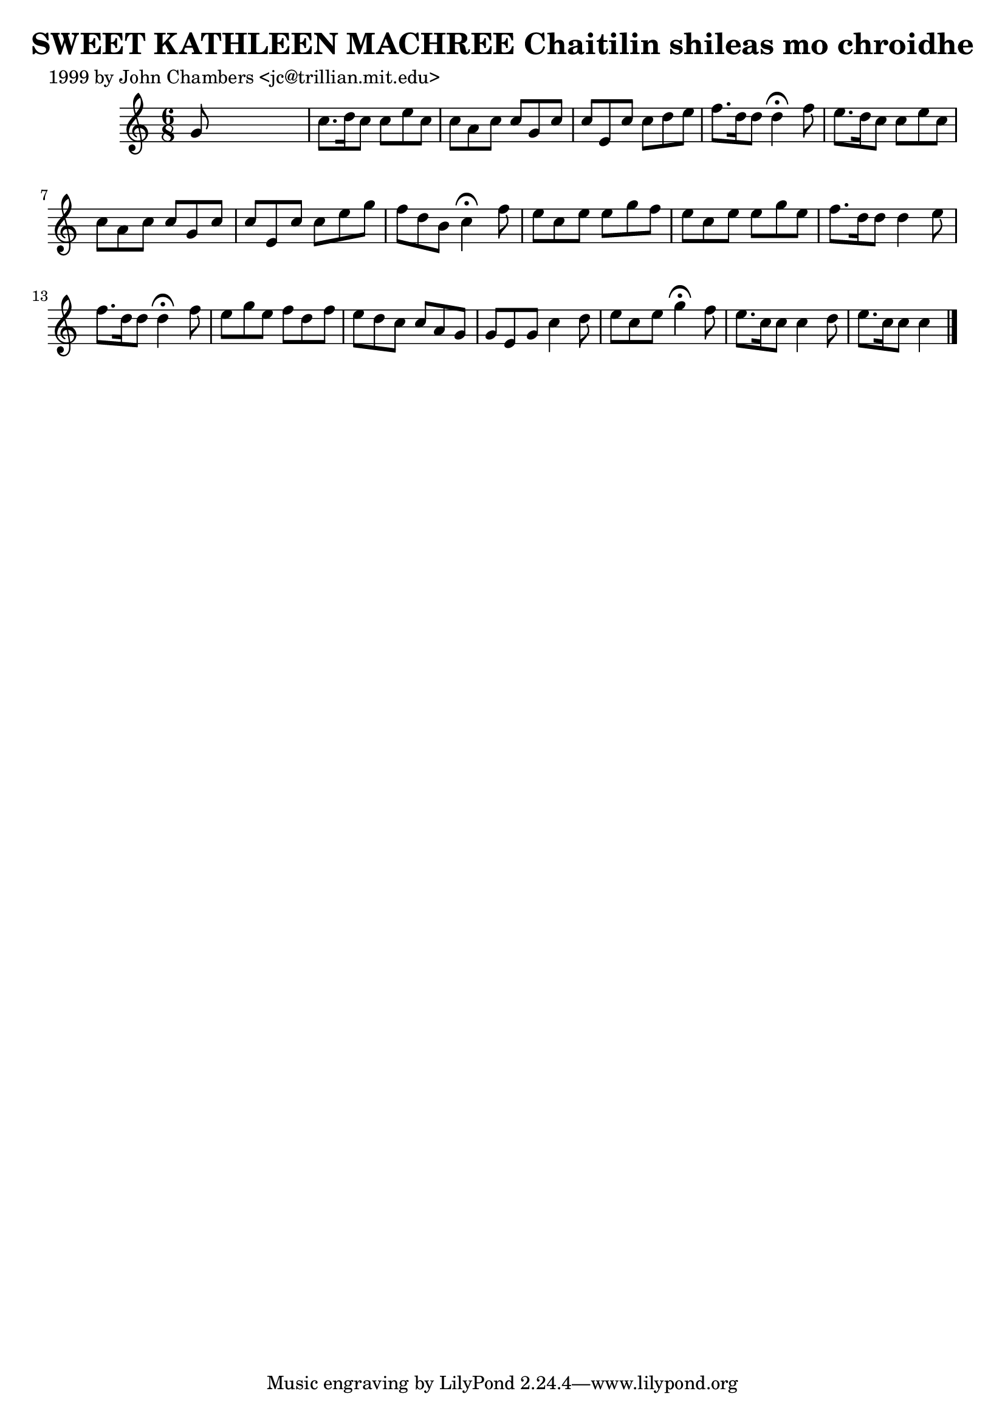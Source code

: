 
\version "2.16.2"
% automatically converted by musicxml2ly from xml/0558_jc.xml

%% additional definitions required by the score:
\language "english"


\header {
    poet = "1999 by John Chambers <jc@trillian.mit.edu>"
    encoder = "abc2xml version 63"
    encodingdate = "2015-01-25"
    title = "SWEET KATHLEEN MACHREE
Chaitilin shileas mo chroidhe"
    }

\layout {
    \context { \Score
        autoBeaming = ##f
        }
    }
PartPOneVoiceOne =  \relative g' {
    \key c \major \time 6/8 g8 s8*5 | % 2
    c8. [ d16 c8 ] c8 [ e8 c8 ] | % 3
    c8 [ a8 c8 ] c8 [ g8 c8 ] | % 4
    c8 [ e,8 c'8 ] c8 [ d8 e8 ] | % 5
    f8. [ d16 d8 ] d4 ^\fermata f8 | % 6
    e8. [ d16 c8 ] c8 [ e8 c8 ] | % 7
    c8 [ a8 c8 ] c8 [ g8 c8 ] | % 8
    c8 [ e,8 c'8 ] c8 [ e8 g8 ] | % 9
    f8 [ d8 b8 ] c4 ^\fermata f8 | \barNumberCheck #10
    e8 [ c8 e8 ] e8 [ g8 f8 ] | % 11
    e8 [ c8 e8 ] e8 [ g8 e8 ] | % 12
    f8. [ d16 d8 ] d4 e8 | % 13
    f8. [ d16 d8 ] d4 ^\fermata f8 | % 14
    e8 [ g8 e8 ] f8 [ d8 f8 ] | % 15
    e8 [ d8 c8 ] c8 [ a8 g8 ] | % 16
    g8 [ e8 g8 ] c4 d8 | % 17
    e8 [ c8 e8 ] g4 ^\fermata f8 | % 18
    e8. [ c16 c8 ] c4 d8 | % 19
    e8. [ c16 c8 ] c4 \bar "|."
    }


% The score definition
\score {
    <<
        \new Staff <<
            \context Staff << 
                \context Voice = "PartPOneVoiceOne" { \PartPOneVoiceOne }
                >>
            >>
        
        >>
    \layout {}
    % To create MIDI output, uncomment the following line:
    %  \midi {}
    }

